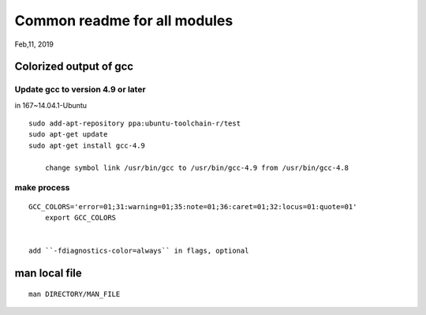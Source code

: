 Common readme for all modules
##################################
Feb,11, 2019

Colorized output of gcc
============================================

Update gcc to version 4.9 or later
--------------------------------------------
in 167~14.04.1-Ubuntu 

::

    sudo add-apt-repository ppa:ubuntu-toolchain-r/test
    sudo apt-get update
    sudo apt-get install gcc-4.9
	
	change symbol link /usr/bin/gcc to /usr/bin/gcc-4.9 from /usr/bin/gcc-4.8
	

make process
--------------------------------------------
::

    GCC_COLORS='error=01;31:warning=01;35:note=01;36:caret=01;32:locus=01:quote=01'
	export GCC_COLORS


    add ``-fdiagnostics-color=always`` in flags, optional



man local file
==============================

::

    man DIRECTORY/MAN_FILE

